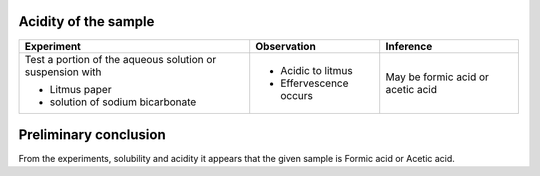 
---------------------
Acidity of the sample
---------------------

+-------------------------+-------------------------+----------------------+
|      Experiment         |     Observation         |    Inference         |
+=========================+=========================+======================+
| Test a portion of the   |                         |   May be formic acid |
| aqueous solution or     |                         |   or acetic acid     |
| suspension with         |                         |                      |
|                         |                         |                      |
| - Litmus paper          | - Acidic to litmus      |                      |
| - solution of sodium    | - Effervescence occurs  |                      |
|   bicarbonate           |                         |                      |
+-------------------------+-------------------------+----------------------+

----------------------
Preliminary conclusion
----------------------

From the experiments, solubility and acidity it appears that the given
sample is Formic acid or Acetic acid.


